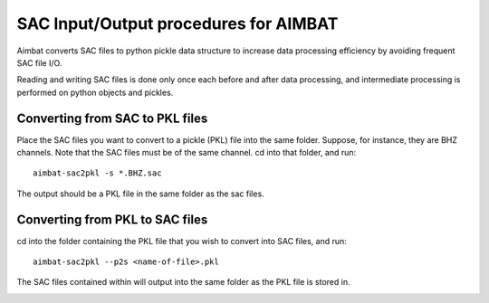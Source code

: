 SAC Input/Output procedures for AIMBAT
--------------------------------------

Aimbat converts SAC files to python pickle data structure to increase
data processing efficiency by avoiding frequent SAC file I/O.

Reading and writing SAC files is done only once each before and after data processing, and
intermediate processing is performed on python objects and pickles.

Converting from SAC to PKL files
~~~~~~~~~~~~~~~~~~~~~~~~~~~~~~~~

Place the SAC files you want to convert to a pickle (PKL) file into the same folder.
Suppose, for instance, they are BHZ channels. Note that the SAC files must be of the
same channel. cd into that folder, and run::

    aimbat-sac2pkl -s *.BHZ.sac

The output should be a PKL file in the same folder as the sac files.

.. image:: images/sac_to_pkl_conversion.png


Converting from PKL to SAC files
~~~~~~~~~~~~~~~~~~~~~~~~~~~~~~~~

cd into the folder containing the PKL file that you wish to convert into SAC files, and run::

	aimbat-sac2pkl --p2s <name-of-file>.pkl

The SAC files contained within will output into the same folder as the PKL file is stored in.

.. image:: images/pkl_to_sac_conversion.png
